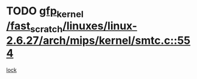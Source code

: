 * TODO [[view:/fast_scratch/linuxes/linux-2.6.27/arch/mips/kernel/smtc.c::face=ovl-face1::linb=554::colb=47::cole=57][gfp_kernel /fast_scratch/linuxes/linux-2.6.27/arch/mips/kernel/smtc.c::554]]
[[view:/fast_scratch/linuxes/linux-2.6.27/arch/mips/kernel/smtc.c::face=ovl-face2::linb=375::colb=1::cole=15][lock]]
